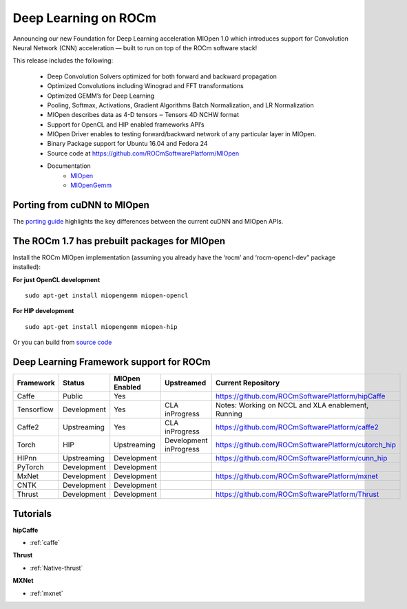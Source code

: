 .. _Deep-learning:

Deep Learning on ROCm
######################
Announcing our new Foundation for Deep Learning acceleration MIOpen 1.0 which introduces support for Convolution Neural Network (CNN) acceleration — built to run on top of the ROCm software stack!

This release includes the following:

 * Deep Convolution Solvers optimized for both forward and backward propagation
 * Optimized Convolutions including Winograd and FFT transformations
 * Optimized GEMM’s for Deep Learning
 * Pooling, Softmax, Activations, Gradient Algorithms Batch Normalization, and LR Normalization
 * MIOpen describes data as 4-D tensors ‒ Tensors 4D NCHW format
 * Support for OpenCL and HIP enabled frameworks API’s
 * MIOpen Driver enables to testing forward/backward network of any particular layer in MIOpen.
 * Binary Package support for Ubuntu 16.04 and Fedora 24
 * Source code at https://github.com/ROCmSoftwarePlatform/MIOpen
 * Documentation
    * `MIOpen <https://rocmsoftwareplatform.github.io/MIOpen/doc/html/apireference.html>`_
    * `MIOpenGemm <https://rocmsoftwareplatform.github.io/MIOpenGEMM/doc/html/index.html>`_

Porting from cuDNN to MIOpen
****************************
The `porting guide <https://github.com/dagamayank/ROCm.github.io/blob/master/doc/miopen_porting_guide.pdf>`_ highlights the key differences between the current cuDNN and MIOpen APIs.

The ROCm 1.7 has prebuilt packages for MIOpen
***********************************************
Install the ROCm MIOpen implementation (assuming you already have the ‘rocm’ and ‘rocm-opencl-dev” package installed):

**For just OpenCL development**

::

  sudo apt-get install miopengemm miopen-opencl

**For HIP development**

::

  sudo apt-get install miopengemm miopen-hip

Or you can build from `source code <https://github.com/ROCmSoftwarePlatform/MIOpen>`_

Deep Learning Framework support for ROCm
*******************************************

+------------+-------------+----------------+----------------+-----------------------------------------------------+
| Framework  | Status      | MIOpen Enabled | Upstreamed     | Current Repository                                  |
+============+=============+================+================+=====================================================+
| Caffe      | Public      | Yes            |                | https://github.com/ROCmSoftwarePlatform/hipCaffe    |
+------------+-------------+----------------+----------------+-----------------------------------------------------+
| Tensorflow | Development | Yes            | CLA inProgress | Notes: Working on NCCL and XLA enablement, Running  |
+------------+-------------+----------------+----------------+-----------------------------------------------------+
| Caffe2     | Upstreaming | Yes            | CLA inProgress | https://github.com/ROCmSoftwarePlatform/caffe2      |
+------------+-------------+----------------+----------------+-----------------------------------------------------+
| Torch      | HIP         | Upstreaming    | Development    | https://github.com/ROCmSoftwarePlatform/cutorch_hip |
|            |             |                | inProgress     |                                                     |
+------------+-------------+----------------+----------------+-----------------------------------------------------+
| HIPnn      | Upstreaming | Development    |                | https://github.com/ROCmSoftwarePlatform/cunn_hip    |
+------------+-------------+----------------+----------------+-----------------------------------------------------+
| PyTorch    | Development | Development    |                |                                                     |
+------------+-------------+----------------+----------------+-----------------------------------------------------+
| MxNet      | Development | Development    |                | https://github.com/ROCmSoftwarePlatform/mxnet       |
+------------+-------------+----------------+----------------+-----------------------------------------------------+
| CNTK       | Development | Development    |                |                                                     |
+------------+-------------+----------------+----------------+-----------------------------------------------------+
| Thrust     | Development | Development    |                | https://github.com/ROCmSoftwarePlatform/Thrust      |
+------------+-------------+----------------+----------------+-----------------------------------------------------+

Tutorials
*************
**hipCaffe**

* :ref:`caffe`
  
**Thrust**
  
* :ref:`Native-thrust`
  
**MXNet**
  
* :ref:`mxnet`
 


























